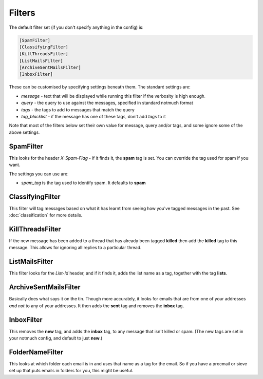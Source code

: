 Filters
=======

The default filter set (if you don't specify anything in the config) is:

.. code-block:: ini

    [SpamFilter]
    [ClassifyingFilter]
    [KillThreadsFilter]
    [ListMailsFilter]
    [ArchiveSentMailsFilter]
    [InboxFilter]

These can be customised by specifying settings beneath them.  The standard settings are:

* `message` - text that will be displayed while running this filter if the verbosity is high enough.
* `query` - the query to use against the messages, specified in standard notmuch format
* `tags` - the tags to add to messages that match the query
* `tag_blacklist` - if the message has one of these tags, don't add `tags` to it

Note that most of the filters below set their own value for message, query
and/or tags, and some ignore some of the above settings.

SpamFilter
----------

This looks for the header `X-Spam-Flag` - if it finds it, the **spam** tag is set.
You can override the tag used for spam if you want.

The settings you can use are:

* `spam_tag` is the tag used to identify spam. It defaults to **spam**

ClassifyingFilter
-----------------

This filter will tag messages based on what it has learnt from seeing how you've
tagged messages in the past.  See :doc:`classification` for more details.

KillThreadsFilter
-----------------

If the new message has been added to a thread that has already been tagged
**killed** then add the **killed** tag to this message.  This allows for ignoring
all replies to a particular thread.

ListMailsFilter
---------------

This filter looks for the `List-Id` header, and if it finds it, adds the list
name as a tag, together with the tag **lists**.

ArchiveSentMailsFilter
----------------------

Basically does what says it on the tin.  Though more accurately, it looks for
emails that are from one of your addresses *and not* to any of your addresses.
It then adds the **sent** tag and removes the **inbox** tag.

InboxFilter
-----------

This removes the **new** tag, and adds the **inbox** tag, to any message that isn't
killed or spam.  (The new tags are set in your notmuch config, and default to
just **new**.)

FolderNameFilter
----------------

This looks at which folder each email is in and uses that name as a tag for the
email.  So if you have a procmail or sieve set up that puts emails in folders
for you, this might be useful.
